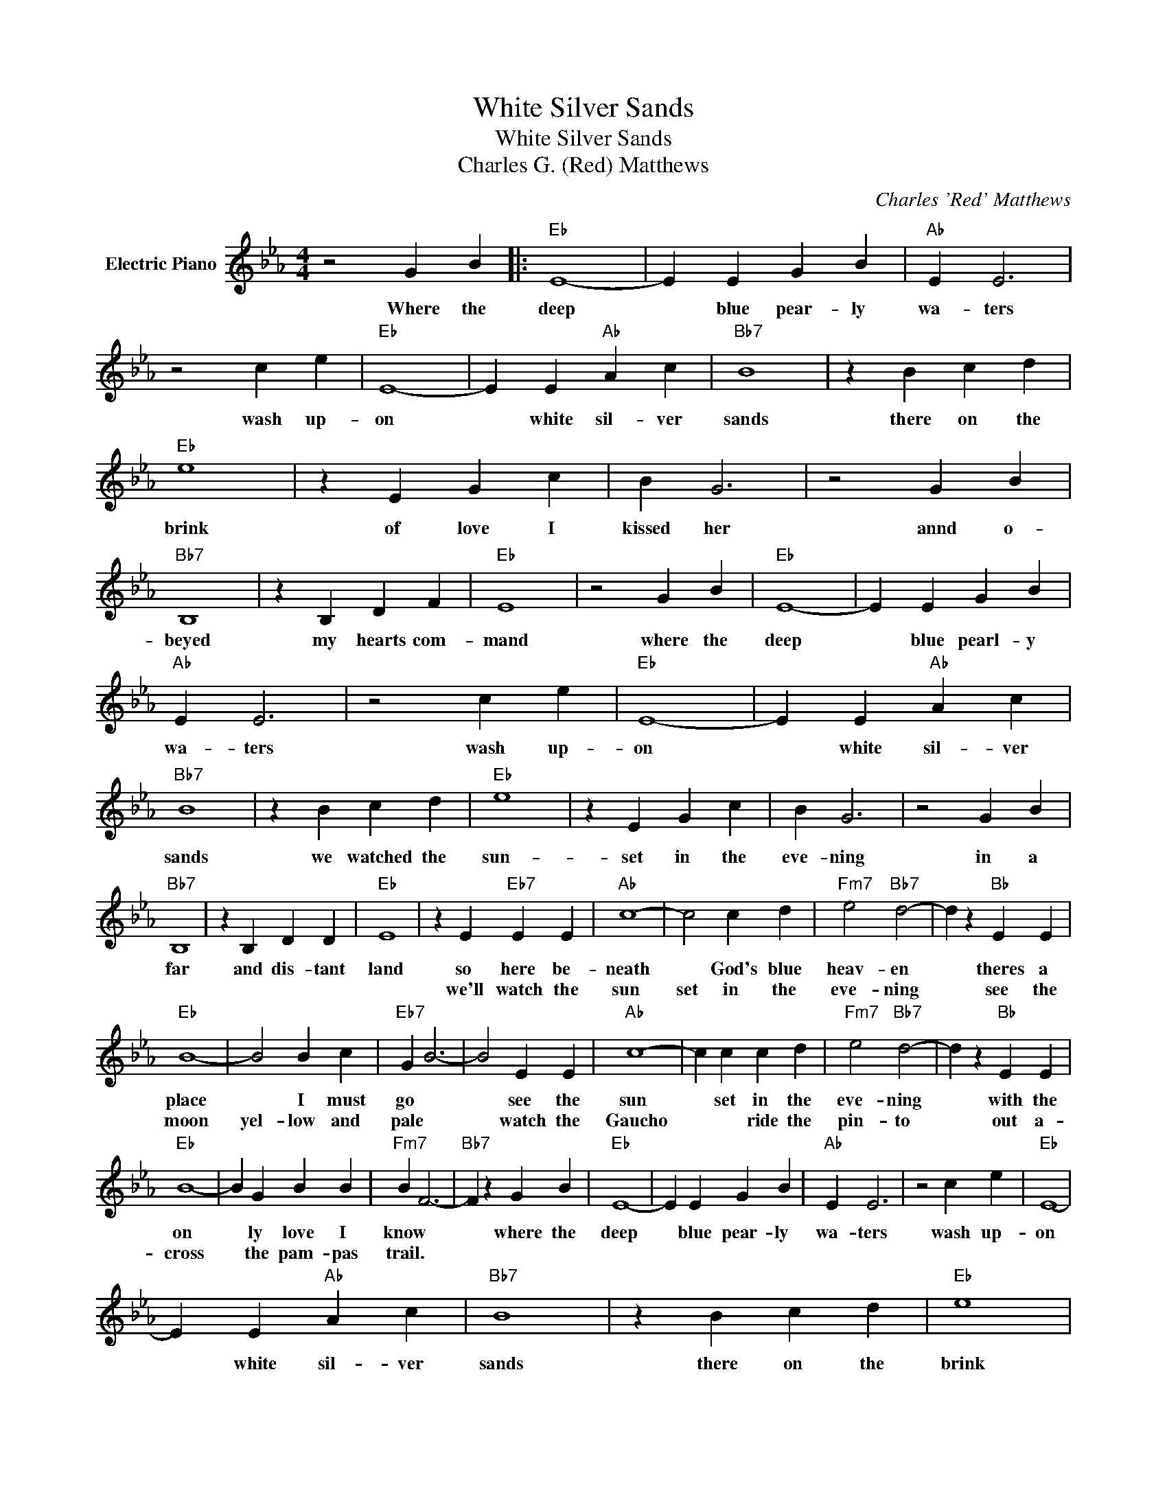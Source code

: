 X:1
T:White Silver Sands
T:White Silver Sands
T:Charles G. (Red) Matthews
C:Charles 'Red' Matthews
Z:All Rights Reserved
L:1/4
M:4/4
K:Eb
V:1 treble nm="Electric Piano"
%%MIDI program 4
V:1
 z2 G B |:"Eb" E4- | E E G B |"Ab" E E3 | z2 c e |"Eb" E4- | E E"Ab" A c |"Bb7" B4 | z B c d | %9
w: Where the|deep|* blue pear- ly|wa- ters|wash up-|on|* white sil- ver|sands|there on the|
w: |||||||||
"Eb" e4 | z E G c | B G3 | z2 G B |"Bb7" B,4 | z B, D F |"Eb" E4 | z2 G B |"Eb" E4- | E E G B | %19
w: brink|of love I|kissed her|annd o-|beyed|my hearts com-|mand|where the|deep|* blue pearl- y|
w: ||||||||||
"Ab" E E3 | z2 c e |"Eb" E4- | E E"Ab" A c |"Bb7" B4 | z B c d |"Eb" e4 | z E G c | B G3 | z2 G B | %29
w: wa- ters|wash up-|on|* white sil- ver|sands|we watched the|sun-|set in the|eve- ning|in a|
w: ||||||||||
"Bb7" B,4 | z B, D D |"Eb" E4 | z E"Eb7" E E |"Ab" c4- | c2 c d |"Fm7" e2"Bb7" d2- | d z"Bb" E E | %37
w: far|and dis- tant|land|so here be-|neath|* God's blue|heav- en|* theres a|
w: |||we'll watch the|sun|set in the|eve- ning|* see the|
"Eb" B4- | B2 B c |"Eb7" G B3- | B2 E E |"Ab" c4- | c c c d |"Fm7" e2"Bb7" d2- | d z"Bb" E E | %45
w: place|* I must|go *|* see the|sun|* set in the|eve- ning|* with the|
w: moon|yel- low and|pale *|* watch the|Gaucho|* * ride the|pin- to|* out a-|
"Eb" B4- | B G B B |"Fm7" B F3- |"Bb7" F z G B |"Eb" E4- | E E G B |"Ab" E E3 | z2 c e |"Eb" E4- | %54
w: on|* ly love I|know *|* where the|deep|* blue pear- ly|wa- ters|wash up-|on|
w: cross|* the pam- pas|trail. *|||||||
 E E"Ab" A c |"Bb7" B4 | z B c d |"Eb" e4 | z E G c | B E3 | z2 G B |"Bb7" B,4 | z B, D F | %63
w: * white sil- ver|sands|there on the|brink|of love I|kissed her|and o-|beyed|my hearts com-|
w: |||||||||
"Eb" E4 |"Bb" z2"Bb7" G B :|"Eb" E4- | E3 z |] %67
w: mand.|where the|mand.||
w: ||||

